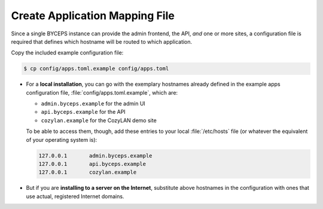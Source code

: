 Create Application Mapping File
===============================

Since a single BYCEPS instance can provide the admin frontend, the API,
*and* one or more sites, a configuration file is required that defines
which hostname will be routed to which application.

Copy the included example configuration file:

.. code-block:: sh

    $ cp config/apps.toml.example config/apps.toml

- For a **local installation**, you can go with the exemplary hostnames
  already defined in the example apps configuration file,
  :file:`config/apps.toml.example`, which are:

  - ``admin.byceps.example`` for the admin UI
  - ``api.byceps.example`` for the API
  - ``cozylan.example`` for the CozyLAN demo site

  To be able to access them, though, add these entries to your local
  :file:`/etc/hosts` file (or whatever the equivalent of your operating
  system is):

  .. code-block::

      127.0.0.1       admin.byceps.example
      127.0.0.1       api.byceps.example
      127.0.0.1       cozylan.example

- But if you are **installing to a server on the Internet**, substitute
  above hostnames in the configuration with ones that use actual,
  registered Internet domains.
